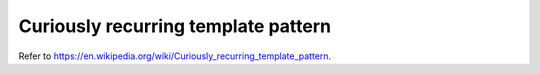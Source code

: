 
Curiously recurring template pattern
====================================

Refer to `<https://en.wikipedia.org/wiki/Curiously_recurring_template_pattern>`_.

